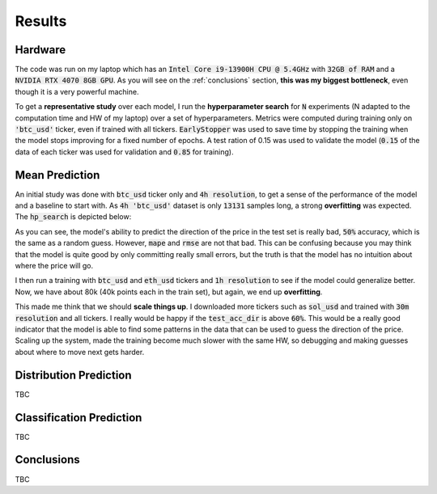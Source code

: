 .. _results:

Results
=======

Hardware
--------
The code was run on my laptop which has an :code:`Intel Core i9-13900H CPU @ 5.4GHz` with :code:`32GB of RAM` and a
:code:`NVIDIA RTX 4070 8GB GPU`.
As you will see on the :ref:`conclusions` section, **this was my biggest bottleneck**, even though it is a very powerful machine.

To get a **representative study** over each model, I run the **hyperparameter search** for :code:`N` experiments (N adapted to the computation time and HW of my laptop)
over a set of hyperparameters. Metrics were computed during training only on :code:`'btc_usd'` ticker, even if trained with
all tickers. :code:`EarlyStopper` was used to save time by stopping the training when the model stops improving for a fixed number of epochs. A test ration of 0.15
was used to validate the model (:code:`0.15` of the data of each ticker was used for validation and :code:`0.85` for training).

Mean Prediction
---------------
An initial study was done with :code:`btc_usd` ticker only and :code:`4h resolution`, to get a sense of the performance of the model and a baseline to start with.
As :code:`4h 'btc_usd'` dataset is only :code:`13131` samples long, a strong **overfitting** was expected. The :code:`hp_search` is depicted below:

.. image:: images/4h_mean_btc_only/test_acc_dir.svg
    :width: 100%
    :align: center

.. raw:: html

    <p style="text-align: center;"><em>Test acc_dir</em></p>


.. image:: images/4h_mean_btc_only/train_acc_dir.svg
    :width: 100%
    :align: center

.. raw:: html

    <p style="text-align: center;"><em>Train acc_dir</em></p>

As you can see, the model's ability to predict the direction of the price in the test set is really bad, :code:`50%` accuracy, which is the same as a random guess. However, :code:`mape` and :code:`rmse` are not that bad.
This can be confusing because you may think that the model is quite good by only committing really small errors, but the truth is that the model has no intuition about where the price will go.

.. image:: images/4h_mean_btc_only/test_mape.svg
    :width: 100%
    :align: center

.. raw:: html

        <p style="text-align: center;"><em>Test mape (%)</em></p>

.. image:: images/4h_mean_btc_only/test_rmse.svg
    :width: 100%
    :align: center

.. raw:: html

        <p style="text-align: center;"><em>Test rmse ($)</em></p>

.. image:: images/4h_mean_btc_only/train_mape.svg
    :width: 100%
    :align: center

.. raw:: html

        <p style="text-align: center;"><em>Train mape (%)</em></p>

.. image:: images/4h_mean_btc_only/train_rmse.svg
    :width: 100%
    :align: center

.. raw:: html

        <p style="text-align: center;"><em>Train rmse ($)</em></p>

I then run a training with :code:`btc_usd` and :code:`eth_usd` tickers and :code:`1h resolution` to see if the model could generalize better. Now, we have about 80k (40k points each in the train set),
but again, we end up **overfitting**.

.. image:: images/1h_mean_all/test_acc_dir.svg
    :width: 100%
    :align: center

.. raw:: html

        <p style="text-align: center;"><em>Test acc_dir</em></p>

.. image:: images/1h_mean_all/train_acc_dir.svg
    :width: 100%
    :align: center

.. raw:: html

        <p style="text-align: center;"><em>Train acc_dir</em></p>

This made me think that we should **scale things up**. I downloaded more tickers such as :code:`sol_usd` and trained with
:code:`30m resolution` and all tickers. I really would be happy if the :code:`test_acc_dir` is above :code:`60%`. This would be
a really good indicator that the model is able to find some patterns in the data that can be used to guess the direction of the price.
Scaling up the system, made the training become much slower with the same HW, so debugging and making guesses about where to move next
gets harder.

Distribution Prediction
-------------------------
TBC

Classification Prediction
-------------------------
TBC


.. _conclusions:

Conclusions
-----------
TBC